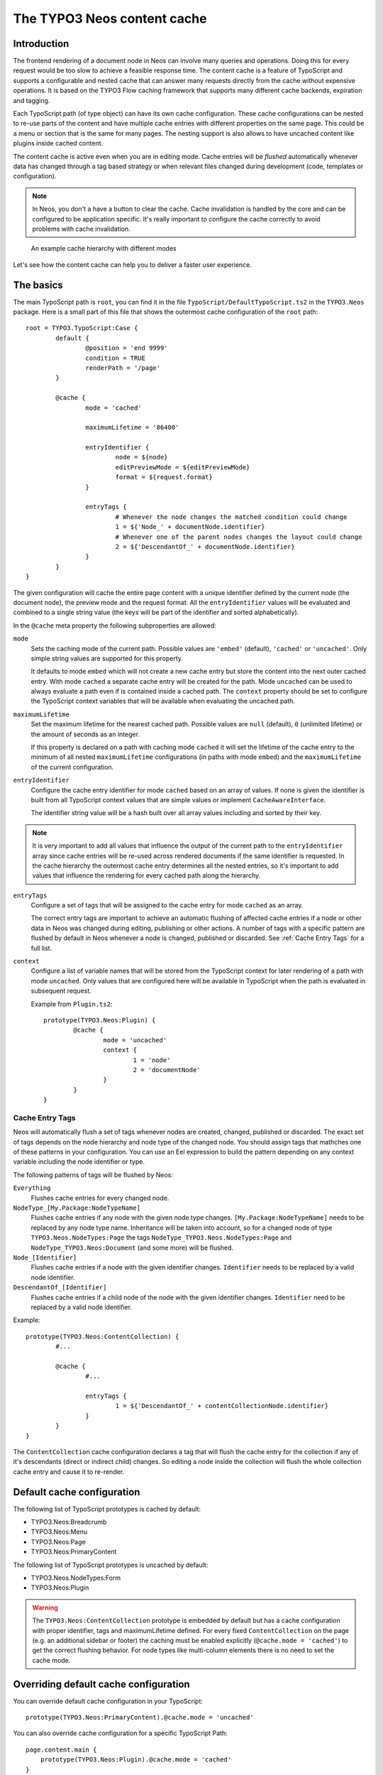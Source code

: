 .. _content-cache:

============================
The TYPO3 Neos content cache
============================

Introduction
============

The frontend rendering of a document node in Neos can involve many queries and operations. Doing this for every request
would be too slow to achieve a feasible response time. The content cache is a feature of TypoScript and supports a
configurable and nested cache that can answer many requests directly from the cache without expensive operations. It is
based on the TYPO3 Flow caching framework that supports many different cache backends, expiration and tagging.

Each TypoScript path (of type object) can have its own cache configuration. These cache configurations can be nested to
re-use parts of the content and have multiple cache entries with different properties on the same page. This could be a
menu or section that is the same for many pages. The nesting support is also allows to have uncached content like
plugins inside cached content.

The content cache is active even when you are in editing mode. Cache entries will be *flushed* automatically whenever
data has changed through a tag based strategy or when relevant files changed during development (code, templates or
configuration).

.. note::
	In Neos, you don't a have a button to clear the cache. Cache invalidation is handled by the core and can be
	configured to be application specific. It's really important to configure the cache correctly to avoid problems
	with cache invalidation.

.. figure:: Images/ContentCache/CacheHierarchy.png
	:alt: An example cache hierarchy

	An example cache hierarchy with different modes

Let's see how the content cache can help you to deliver a faster user experience.

The basics
==========

The main TypoScript path is ``root``, you can find it in the file ``TypoScript/DefaultTypoScript.ts2`` in the
``TYPO3.Neos`` package. Here is a small part of this file that shows the outermost cache configuration of the ``root``
path::

	root = TYPO3.TypoScript:Case {
		default {
			@position = 'end 9999'
			condition = TRUE
			renderPath = '/page'
		}

		@cache {
			mode = 'cached'

			maximumLifetime = '86400'

			entryIdentifier {
				node = ${node}
				editPreviewMode = ${editPreviewMode}
				format = ${request.format}
			}

			entryTags {
				# Whenever the node changes the matched condition could change
				1 = ${'Node_' + documentNode.identifier}
				# Whenever one of the parent nodes changes the layout could change
				2 = ${'DescendantOf_' + documentNode.identifier}
			}
		}
	}

The given configuration will cache the entire page content with a unique identifier defined by the current node
(the document node), the preview mode and the request format. All the ``entryIdentifier`` values will be evaluated and
combined to a single string value (the keys will be part of the identifier and sorted alphabetically).

In the ``@cache`` meta property the following subproperties are allowed:

``mode``
  Sets the caching mode of the current path. Possible values are ``'embed'`` (default), ``'cached'`` or ``'uncached'``.
  Only simple string values are supported for this property.

  It defaults to mode ``embed`` which will not create a new cache entry but store the content into the next outer cached
  entry. With mode ``cached`` a separate cache entry will be created for the path. Mode ``uncached`` can be used to
  always evaluate a path even if is contained inside a cached path. The ``context`` property should be set to configure
  the TypoScript context variables that will be available when evaluating the uncached path.

``maximumLifetime``
  Set the maximum lifetime for the nearest cached path. Possible values are ``null`` (default), ``0`` (unlimited lifetime)
  or the amount of seconds as an integer.

  If this property is declared on a path with caching mode ``cached`` it will set the lifetime of the cache entry to the
  minimum of all nested ``maximumLifetime`` configurations (in paths with mode ``embed``) and the ``maximumLifetime``
  of the current configuration.

``entryIdentifier``
  Configure the cache entry identifier for mode ``cached`` based on an array of values. If none is given the identifier
  is built from all TypoScript context values that are simple values or implement ``CacheAwareInterface``.

  The identifier string value will be a hash built over all array values including and sorted by their key.

.. note::
  It is very important to add all values that influence the output of the current path to the ``entryIdentifier`` array
  since cache entries will be re-used across rendered documents if the same identifier is requested. In the cache
  hierarchy the outermost cache entry determines all the nested entries, so it's important to add values that
  influence the rendering for every cached path along the hierarchy.

``entryTags``
  Configure a set of tags that will be assigned to the cache entry for mode ``cached`` as an array.

  The correct entry tags are important to achieve an automatic flushing of affected cache entries if a node or other
  data in Neos was changed during editing, publishing or other actions. A number of tags with a specific pattern
  are flushed by default in Neos whenever a node is changed, published or discarded. See :ref:`Cache Entry Tags` for a full
  list.

``context``
  Configure a list of variable names that will be stored from the TypoScript context for later rendering of a path with
  mode ``uncached``. Only values that are configured here will be available in TypoScript when the path is evaluated
  in subsequent request.

  Example from ``Plugin.ts2``::

	prototype(TYPO3.Neos:Plugin) {
		@cache {
			mode = 'uncached'
			context {
				1 = 'node'
				2 = 'documentNode'
			}
		}
	}

.. _Cache Entry Tags:

Cache Entry Tags
----------------

Neos will automatically flush a set of tags whenever nodes are created, changed, published or discarded.
The exact set of tags depends on the node hierarchy and node type of the changed node. You should assign tags that
mathches one of these patterns in your configuration. You can use an Eel expression to build the pattern depending on
any context variable including the node identifier or type.

The following patterns of tags will be flushed by Neos:

``Everything``
  Flushes cache entries for every changed node.

``NodeType_[My.Package:NodeTypeName]``
  Flushes cache entries if any node with the given node type changes. ``[My.Package:NodeTypeName]`` needs to be
  replaced by any node type name. Inheritance will be taken into account, so for a changed node of type
  ``TYPO3.Neos.NodeTypes:Page`` the tags ``NodeType_TYPO3.Neos.NodeTypes:Page`` and ``NodeType_TYPO3.Neos:Document``
  (and some more) will be flushed.

``Node_[Identifier]``
  Flushes cache entries if a node with the given identifier changes. ``Identifier`` needs to be replaced by a valid node
  identifier.

``DescendantOf_[Identifier]``
  Flushes cache entries if a child node of the node with the given identifier changes. ``Identifier`` need to be
  replaced by a valid node identifier.

Example::

	prototype(TYPO3.Neos:ContentCollection) {
		#...

		@cache {
			#...

			entryTags {
				1 = ${'DescendantOf_' + contentCollectionNode.identifier}
			}
		}
	}

The ``ContentCollection`` cache configuration declares a tag that will flush the cache entry for the collection if
any of it's descendants (direct or indirect child) changes. So editing a node inside the collection will flush the
whole collection cache entry and cause it to re-render.

Default cache configuration
===========================

The following list of TypoScript prototypes is cached by default:

* TYPO3.Neos:Breadcrumb
* TYPO3.Neos:Menu
* TYPO3.Neos:Page
* TYPO3.Neos:PrimaryContent

The following list of TypoScript prototypes is uncached by default:

* TYPO3.Neos.NodeTypes:Form
* TYPO3.Neos:Plugin

.. warning::

	The ``TYPO3.Neos:ContentCollection`` prototype is embedded by default but has a cache configuration with proper
	identifier, tags and maximumLifetime defined. For every fixed ``ContentCollection`` on the page (e.g. an additional
	sidebar or footer) the caching must be enabled explicitly (``@cache.mode = 'cached'``) to get the correct flushing
	behavior. For node types like multi-column elements there is no need to set the cache mode.

Overriding default cache configuration
======================================

You can override default cache configuration in your TypoScript::

	prototype(TYPO3.Neos:PrimaryContent).@cache.mode = 'uncached'

You can also override cache configuration for a specific TypoScript Path::

    page.content.main {
    	prototype(TYPO3.Neos:Plugin).@cache.mode = 'cached'
    }

Enable caching for an additional, fixed ContentCollection::

	page {
		content {
			teaser = ContentCollection {
				nodePath = 'teaser'

				@cache {
					mode = 'cached'
				}
			}
		}
	}

Tuning your cache
=================

Change the cache backend
------------------------

By default, all cache entries are stored on the local filesystem. You can change this in ``Caches.yaml``,
the example below will use the Redis backend for the content cache::

	TYPO3_TypoScript_Content:
	  backend: TYPO3\Flow\Cache\Backend\RedisBackend

.. note::
	The best practice is to change the cache configuration in your distribution.
